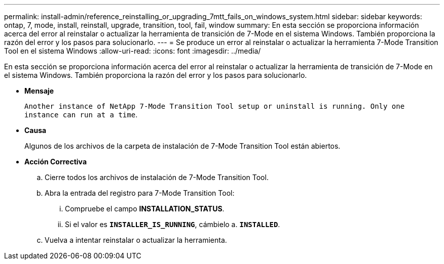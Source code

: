 ---
permalink: install-admin/reference_reinstalling_or_upgrading_7mtt_fails_on_windows_system.html 
sidebar: sidebar 
keywords: ontap, 7, mode, install, reinstall, upgrade, transition, tool, fail, window 
summary: En esta sección se proporciona información acerca del error al reinstalar o actualizar la herramienta de transición de 7-Mode en el sistema Windows. También proporciona la razón del error y los pasos para solucionarlo. 
---
= Se produce un error al reinstalar o actualizar la herramienta 7-Mode Transition Tool en el sistema Windows
:allow-uri-read: 
:icons: font
:imagesdir: ../media/


[role="lead"]
En esta sección se proporciona información acerca del error al reinstalar o actualizar la herramienta de transición de 7-Mode en el sistema Windows. También proporciona la razón del error y los pasos para solucionarlo.

* *Mensaje*
+
`Another instance of NetApp 7-Mode Transition Tool setup or uninstall is running. Only one instance can run at a time`.

* *Causa*
+
Algunos de los archivos de la carpeta de instalación de 7-Mode Transition Tool están abiertos.

* *Acción Correctiva*
+
.. Cierre todos los archivos de instalación de 7-Mode Transition Tool.
.. Abra la entrada del registro para 7-Mode Transition Tool:
+
... Compruebe el campo *INSTALLATION_STATUS*.
... Si el valor es `*INSTALLER_IS_RUNNING*`, cámbielo a. `*INSTALLED*`.


.. Vuelva a intentar reinstalar o actualizar la herramienta.



